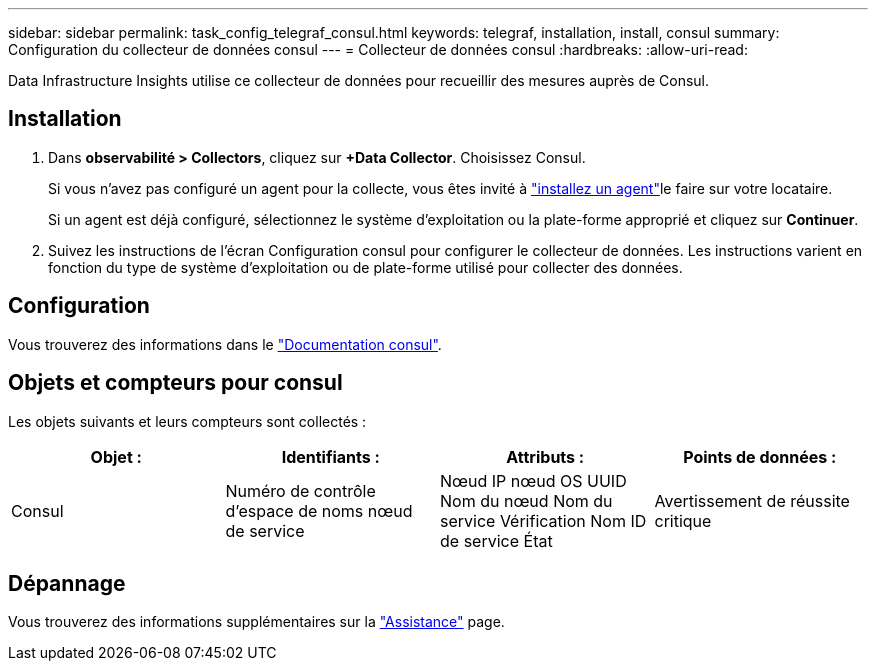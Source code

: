 ---
sidebar: sidebar 
permalink: task_config_telegraf_consul.html 
keywords: telegraf, installation, install, consul 
summary: Configuration du collecteur de données consul 
---
= Collecteur de données consul
:hardbreaks:
:allow-uri-read: 


[role="lead"]
Data Infrastructure Insights utilise ce collecteur de données pour recueillir des mesures auprès de Consul.



== Installation

. Dans *observabilité > Collectors*, cliquez sur *+Data Collector*. Choisissez Consul.
+
Si vous n'avez pas configuré un agent pour la collecte, vous êtes invité à link:task_config_telegraf_agent.html["installez un agent"]le faire sur votre locataire.

+
Si un agent est déjà configuré, sélectionnez le système d'exploitation ou la plate-forme approprié et cliquez sur *Continuer*.

. Suivez les instructions de l'écran Configuration consul pour configurer le collecteur de données. Les instructions varient en fonction du type de système d'exploitation ou de plate-forme utilisé pour collecter des données.




== Configuration

Vous trouverez des informations dans le link:https://www.consul.io/docs/index.html["Documentation consul"].



== Objets et compteurs pour consul

Les objets suivants et leurs compteurs sont collectés :

[cols="<.<,<.<,<.<,<.<"]
|===
| Objet : | Identifiants : | Attributs : | Points de données : 


| Consul | Numéro de contrôle d'espace de noms nœud de service | Nœud IP nœud OS UUID Nom du nœud Nom du service Vérification Nom ID de service État | Avertissement de réussite critique 
|===


== Dépannage

Vous trouverez des informations supplémentaires sur la link:concept_requesting_support.html["Assistance"] page.
